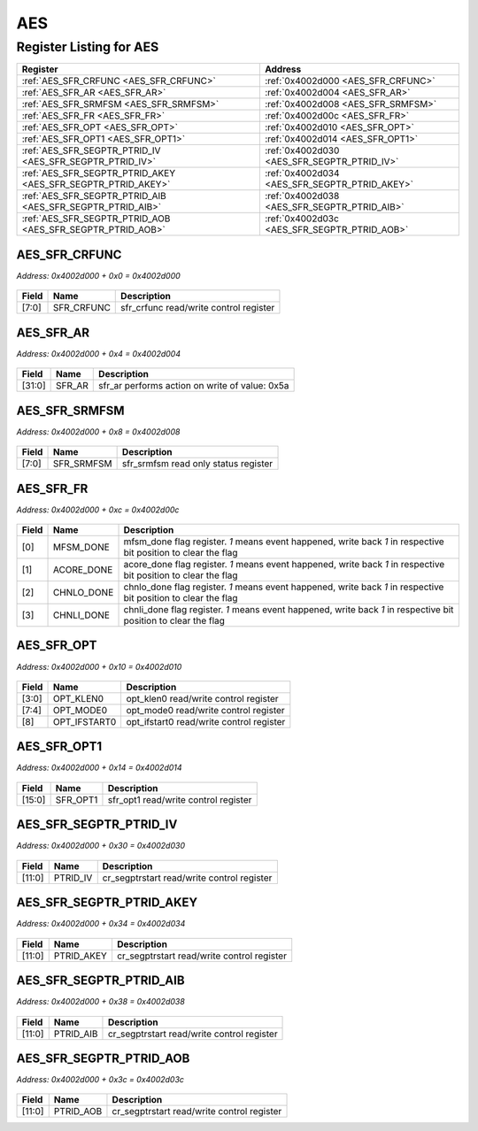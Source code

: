 AES
===

Register Listing for AES
------------------------

+--------------------------------------------------------------+-----------------------------------------------+
| Register                                                     | Address                                       |
+==============================================================+===============================================+
| :ref:`AES_SFR_CRFUNC <AES_SFR_CRFUNC>`                       | :ref:`0x4002d000 <AES_SFR_CRFUNC>`            |
+--------------------------------------------------------------+-----------------------------------------------+
| :ref:`AES_SFR_AR <AES_SFR_AR>`                               | :ref:`0x4002d004 <AES_SFR_AR>`                |
+--------------------------------------------------------------+-----------------------------------------------+
| :ref:`AES_SFR_SRMFSM <AES_SFR_SRMFSM>`                       | :ref:`0x4002d008 <AES_SFR_SRMFSM>`            |
+--------------------------------------------------------------+-----------------------------------------------+
| :ref:`AES_SFR_FR <AES_SFR_FR>`                               | :ref:`0x4002d00c <AES_SFR_FR>`                |
+--------------------------------------------------------------+-----------------------------------------------+
| :ref:`AES_SFR_OPT <AES_SFR_OPT>`                             | :ref:`0x4002d010 <AES_SFR_OPT>`               |
+--------------------------------------------------------------+-----------------------------------------------+
| :ref:`AES_SFR_OPT1 <AES_SFR_OPT1>`                           | :ref:`0x4002d014 <AES_SFR_OPT1>`              |
+--------------------------------------------------------------+-----------------------------------------------+
| :ref:`AES_SFR_SEGPTR_PTRID_IV <AES_SFR_SEGPTR_PTRID_IV>`     | :ref:`0x4002d030 <AES_SFR_SEGPTR_PTRID_IV>`   |
+--------------------------------------------------------------+-----------------------------------------------+
| :ref:`AES_SFR_SEGPTR_PTRID_AKEY <AES_SFR_SEGPTR_PTRID_AKEY>` | :ref:`0x4002d034 <AES_SFR_SEGPTR_PTRID_AKEY>` |
+--------------------------------------------------------------+-----------------------------------------------+
| :ref:`AES_SFR_SEGPTR_PTRID_AIB <AES_SFR_SEGPTR_PTRID_AIB>`   | :ref:`0x4002d038 <AES_SFR_SEGPTR_PTRID_AIB>`  |
+--------------------------------------------------------------+-----------------------------------------------+
| :ref:`AES_SFR_SEGPTR_PTRID_AOB <AES_SFR_SEGPTR_PTRID_AOB>`   | :ref:`0x4002d03c <AES_SFR_SEGPTR_PTRID_AOB>`  |
+--------------------------------------------------------------+-----------------------------------------------+

AES_SFR_CRFUNC
^^^^^^^^^^^^^^

`Address: 0x4002d000 + 0x0 = 0x4002d000`


    .. wavedrom::
        :caption: AES_SFR_CRFUNC

        {
            "reg": [
                {"name": "sfr_crfunc",  "bits": 8},
                {"bits": 24}
            ], "config": {"hspace": 400, "bits": 32, "lanes": 1 }, "options": {"hspace": 400, "bits": 32, "lanes": 1}
        }


+-------+------------+----------------------------------------+
| Field | Name       | Description                            |
+=======+============+========================================+
| [7:0] | SFR_CRFUNC | sfr_crfunc read/write control register |
+-------+------------+----------------------------------------+

AES_SFR_AR
^^^^^^^^^^

`Address: 0x4002d000 + 0x4 = 0x4002d004`


    .. wavedrom::
        :caption: AES_SFR_AR

        {
            "reg": [
                {"name": "sfr_ar",  "type": 4, "bits": 32}
            ], "config": {"hspace": 400, "bits": 32, "lanes": 1 }, "options": {"hspace": 400, "bits": 32, "lanes": 1}
        }


+--------+--------+------------------------------------------------+
| Field  | Name   | Description                                    |
+========+========+================================================+
| [31:0] | SFR_AR | sfr_ar performs action on write of value: 0x5a |
+--------+--------+------------------------------------------------+

AES_SFR_SRMFSM
^^^^^^^^^^^^^^

`Address: 0x4002d000 + 0x8 = 0x4002d008`


    .. wavedrom::
        :caption: AES_SFR_SRMFSM

        {
            "reg": [
                {"name": "sfr_srmfsm",  "bits": 8},
                {"bits": 24}
            ], "config": {"hspace": 400, "bits": 32, "lanes": 1 }, "options": {"hspace": 400, "bits": 32, "lanes": 1}
        }


+-------+------------+--------------------------------------+
| Field | Name       | Description                          |
+=======+============+======================================+
| [7:0] | SFR_SRMFSM | sfr_srmfsm read only status register |
+-------+------------+--------------------------------------+

AES_SFR_FR
^^^^^^^^^^

`Address: 0x4002d000 + 0xc = 0x4002d00c`


    .. wavedrom::
        :caption: AES_SFR_FR

        {
            "reg": [
                {"name": "mfsm_done",  "bits": 1},
                {"name": "acore_done",  "bits": 1},
                {"name": "chnlo_done",  "bits": 1},
                {"name": "chnli_done",  "bits": 1},
                {"bits": 28}
            ], "config": {"hspace": 400, "bits": 32, "lanes": 4 }, "options": {"hspace": 400, "bits": 32, "lanes": 4}
        }


+-------+------------+----------------------------------------------------------------------------------+
| Field | Name       | Description                                                                      |
+=======+============+==================================================================================+
| [0]   | MFSM_DONE  | mfsm_done flag register. `1` means event happened, write back `1` in respective  |
|       |            | bit position to clear the flag                                                   |
+-------+------------+----------------------------------------------------------------------------------+
| [1]   | ACORE_DONE | acore_done flag register. `1` means event happened, write back `1` in respective |
|       |            | bit position to clear the flag                                                   |
+-------+------------+----------------------------------------------------------------------------------+
| [2]   | CHNLO_DONE | chnlo_done flag register. `1` means event happened, write back `1` in respective |
|       |            | bit position to clear the flag                                                   |
+-------+------------+----------------------------------------------------------------------------------+
| [3]   | CHNLI_DONE | chnli_done flag register. `1` means event happened, write back `1` in respective |
|       |            | bit position to clear the flag                                                   |
+-------+------------+----------------------------------------------------------------------------------+

AES_SFR_OPT
^^^^^^^^^^^

`Address: 0x4002d000 + 0x10 = 0x4002d010`


    .. wavedrom::
        :caption: AES_SFR_OPT

        {
            "reg": [
                {"name": "opt_klen0",  "bits": 4},
                {"name": "opt_mode0",  "bits": 4},
                {"name": "opt_ifstart0",  "bits": 1},
                {"bits": 23}
            ], "config": {"hspace": 400, "bits": 32, "lanes": 4 }, "options": {"hspace": 400, "bits": 32, "lanes": 4}
        }


+-------+--------------+------------------------------------------+
| Field | Name         | Description                              |
+=======+==============+==========================================+
| [3:0] | OPT_KLEN0    | opt_klen0 read/write control register    |
+-------+--------------+------------------------------------------+
| [7:4] | OPT_MODE0    | opt_mode0 read/write control register    |
+-------+--------------+------------------------------------------+
| [8]   | OPT_IFSTART0 | opt_ifstart0 read/write control register |
+-------+--------------+------------------------------------------+

AES_SFR_OPT1
^^^^^^^^^^^^

`Address: 0x4002d000 + 0x14 = 0x4002d014`


    .. wavedrom::
        :caption: AES_SFR_OPT1

        {
            "reg": [
                {"name": "sfr_opt1",  "bits": 16},
                {"bits": 16}
            ], "config": {"hspace": 400, "bits": 32, "lanes": 1 }, "options": {"hspace": 400, "bits": 32, "lanes": 1}
        }


+--------+----------+--------------------------------------+
| Field  | Name     | Description                          |
+========+==========+======================================+
| [15:0] | SFR_OPT1 | sfr_opt1 read/write control register |
+--------+----------+--------------------------------------+

AES_SFR_SEGPTR_PTRID_IV
^^^^^^^^^^^^^^^^^^^^^^^

`Address: 0x4002d000 + 0x30 = 0x4002d030`


    .. wavedrom::
        :caption: AES_SFR_SEGPTR_PTRID_IV

        {
            "reg": [
                {"name": "PTRID_IV",  "bits": 12},
                {"bits": 20}
            ], "config": {"hspace": 400, "bits": 32, "lanes": 1 }, "options": {"hspace": 400, "bits": 32, "lanes": 1}
        }


+--------+----------+--------------------------------------------+
| Field  | Name     | Description                                |
+========+==========+============================================+
| [11:0] | PTRID_IV | cr_segptrstart read/write control register |
+--------+----------+--------------------------------------------+

AES_SFR_SEGPTR_PTRID_AKEY
^^^^^^^^^^^^^^^^^^^^^^^^^

`Address: 0x4002d000 + 0x34 = 0x4002d034`


    .. wavedrom::
        :caption: AES_SFR_SEGPTR_PTRID_AKEY

        {
            "reg": [
                {"name": "PTRID_AKEY",  "bits": 12},
                {"bits": 20}
            ], "config": {"hspace": 400, "bits": 32, "lanes": 1 }, "options": {"hspace": 400, "bits": 32, "lanes": 1}
        }


+--------+------------+--------------------------------------------+
| Field  | Name       | Description                                |
+========+============+============================================+
| [11:0] | PTRID_AKEY | cr_segptrstart read/write control register |
+--------+------------+--------------------------------------------+

AES_SFR_SEGPTR_PTRID_AIB
^^^^^^^^^^^^^^^^^^^^^^^^

`Address: 0x4002d000 + 0x38 = 0x4002d038`


    .. wavedrom::
        :caption: AES_SFR_SEGPTR_PTRID_AIB

        {
            "reg": [
                {"name": "PTRID_AIB",  "bits": 12},
                {"bits": 20}
            ], "config": {"hspace": 400, "bits": 32, "lanes": 1 }, "options": {"hspace": 400, "bits": 32, "lanes": 1}
        }


+--------+-----------+--------------------------------------------+
| Field  | Name      | Description                                |
+========+===========+============================================+
| [11:0] | PTRID_AIB | cr_segptrstart read/write control register |
+--------+-----------+--------------------------------------------+

AES_SFR_SEGPTR_PTRID_AOB
^^^^^^^^^^^^^^^^^^^^^^^^

`Address: 0x4002d000 + 0x3c = 0x4002d03c`


    .. wavedrom::
        :caption: AES_SFR_SEGPTR_PTRID_AOB

        {
            "reg": [
                {"name": "PTRID_AOB",  "bits": 12},
                {"bits": 20}
            ], "config": {"hspace": 400, "bits": 32, "lanes": 1 }, "options": {"hspace": 400, "bits": 32, "lanes": 1}
        }


+--------+-----------+--------------------------------------------+
| Field  | Name      | Description                                |
+========+===========+============================================+
| [11:0] | PTRID_AOB | cr_segptrstart read/write control register |
+--------+-----------+--------------------------------------------+

